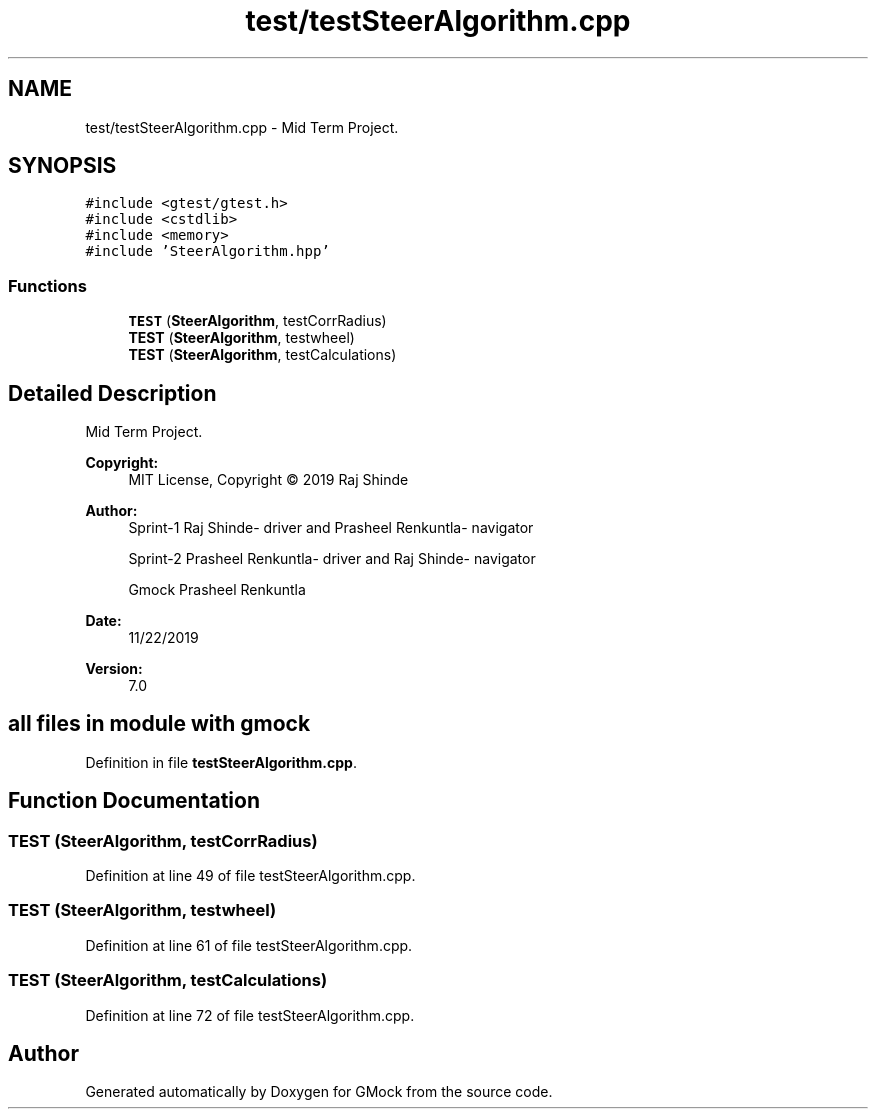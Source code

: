 .TH "test/testSteerAlgorithm.cpp" 3 "Fri Nov 22 2019" "Version 7" "GMock" \" -*- nroff -*-
.ad l
.nh
.SH NAME
test/testSteerAlgorithm.cpp \- Mid Term Project\&.  

.SH SYNOPSIS
.br
.PP
\fC#include <gtest/gtest\&.h>\fP
.br
\fC#include <cstdlib>\fP
.br
\fC#include <memory>\fP
.br
\fC#include 'SteerAlgorithm\&.hpp'\fP
.br

.SS "Functions"

.in +1c
.ti -1c
.RI "\fBTEST\fP (\fBSteerAlgorithm\fP, testCorrRadius)"
.br
.ti -1c
.RI "\fBTEST\fP (\fBSteerAlgorithm\fP, testwheel)"
.br
.ti -1c
.RI "\fBTEST\fP (\fBSteerAlgorithm\fP, testCalculations)"
.br
.in -1c
.SH "Detailed Description"
.PP 
Mid Term Project\&. 


.PP
\fBCopyright:\fP
.RS 4
MIT License, Copyright © 2019 Raj Shinde
.RE
.PP
\fBAuthor:\fP
.RS 4
Sprint-1 Raj Shinde- driver and Prasheel Renkuntla- navigator 
.PP
Sprint-2 Prasheel Renkuntla- driver and Raj Shinde- navigator 
.PP
Gmock Prasheel Renkuntla 
.RE
.PP
\fBDate:\fP
.RS 4
11/22/2019 
.RE
.PP
\fBVersion:\fP
.RS 4
7\&.0 
.RE
.PP
.SH "all files in module with gmock"
.PP

.PP
Definition in file \fBtestSteerAlgorithm\&.cpp\fP\&.
.SH "Function Documentation"
.PP 
.SS "TEST (\fBSteerAlgorithm\fP, testCorrRadius)"

.PP
Definition at line 49 of file testSteerAlgorithm\&.cpp\&.
.SS "TEST (\fBSteerAlgorithm\fP, testwheel)"

.PP
Definition at line 61 of file testSteerAlgorithm\&.cpp\&.
.SS "TEST (\fBSteerAlgorithm\fP, testCalculations)"

.PP
Definition at line 72 of file testSteerAlgorithm\&.cpp\&.
.SH "Author"
.PP 
Generated automatically by Doxygen for GMock from the source code\&.
